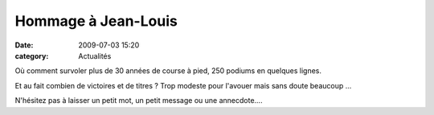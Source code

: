 Hommage à Jean-Louis
====================

:date: 2009-07-03 15:20
:category: Actualités



.. image:: http://assets.acr-dijon.org/jlr.JPG

Où comment survoler plus de 30 années de course à pied, 250 podiums en quelques lignes.

Et au fait combien de victoires et de titres ? Trop modeste pour l'avouer mais sans doute beaucoup ...

N'hésitez pas à laisser un petit mot, un petit message ou une annecdote....

